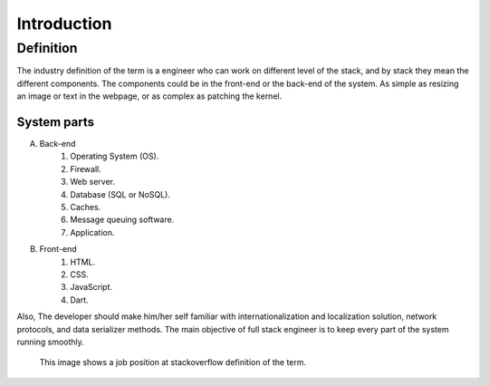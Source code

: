 Introduction
============

Definition
----------
The industry definition of the term is a engineer who can work on different
level of the stack, and by stack they mean the different components. The
components could be in the front-end or the back-end of the system. As simple as
resizing an image or text in the webpage, or as complex as patching the kernel.

System parts
^^^^^^^^^^^^
A. Back-end
    #. Operating System (OS).
    #. Firewall.
    #. Web server.
    #. Database (SQL or NoSQL).
    #. Caches.
    #. Message queuing software.
    #. Application.
#. Front-end
    #. HTML.
    #. CSS.
    #. JavaScript.
    #. Dart.

Also, The developer should make him/her self familiar with internationalization
and localization solution, network protocols, and data serializer methods. The
main objective of full stack engineer is to keep every part of the system
running smoothly.

.. figure:: _static/stackoverflow.png
    :alt: stackoverflow job post

    This image shows a job position at stackoverflow definition of the term.

